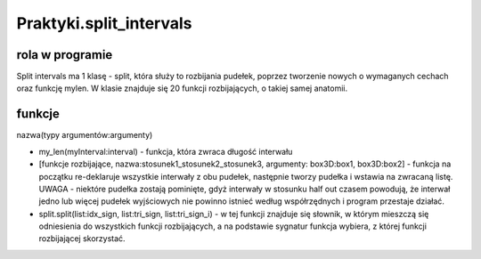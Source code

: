 .. _Praktyki.split_intervals:



Praktyki.split_intervals
===============

rola w programie
----------------
Split intervals ma 1 klasę - split, która służy to rozbijania pudełek, poprzez tworzenie nowych o wymaganych cechach oraz funkcję mylen.
W klasie znajduje się 20 funkcji rozbijających, o takiej samej anatomii.

funkcje 
------------------
nazwa(typy argumentów:argumenty)

* my_len(myInterval:interval) - funkcja, która zwraca długość interwału
* [funkcje rozbijające, nazwa:stosunek1_stosunek2_stosunek3, argumenty: box3D:box1, box3D:box2] - funkcja na początku re-deklaruje wszystkie interwały z obu pudełek, następnie tworzy pudełka i wstawia na zwracaną listę. UWAGA - niektóre pudełka zostają pominięte, gdyż interwały w stosunku half out czasem powodują, że interwał jedno lub więcej pudełek wyjściowych nie powinno istnieć według współrzędnych i program przestaje działać.	  
* split.split(list:idx_sign, list:tri_sign, list:tri_sign_i) - w tej funkcji znajduje się słownik, w którym mieszczą się odniesienia do wszystkich funkcji rozbijających, a na podstawie sygnatur funkcja wybiera, z której funkcji rozbijającej skorzystać.
